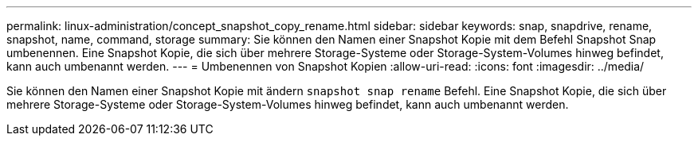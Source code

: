 ---
permalink: linux-administration/concept_snapshot_copy_rename.html 
sidebar: sidebar 
keywords: snap, snapdrive, rename, snapshot, name, command, storage 
summary: Sie können den Namen einer Snapshot Kopie mit dem Befehl Snapshot Snap umbenennen. Eine Snapshot Kopie, die sich über mehrere Storage-Systeme oder Storage-System-Volumes hinweg befindet, kann auch umbenannt werden. 
---
= Umbenennen von Snapshot Kopien
:allow-uri-read: 
:icons: font
:imagesdir: ../media/


[role="lead"]
Sie können den Namen einer Snapshot Kopie mit ändern `snapshot snap rename` Befehl. Eine Snapshot Kopie, die sich über mehrere Storage-Systeme oder Storage-System-Volumes hinweg befindet, kann auch umbenannt werden.
